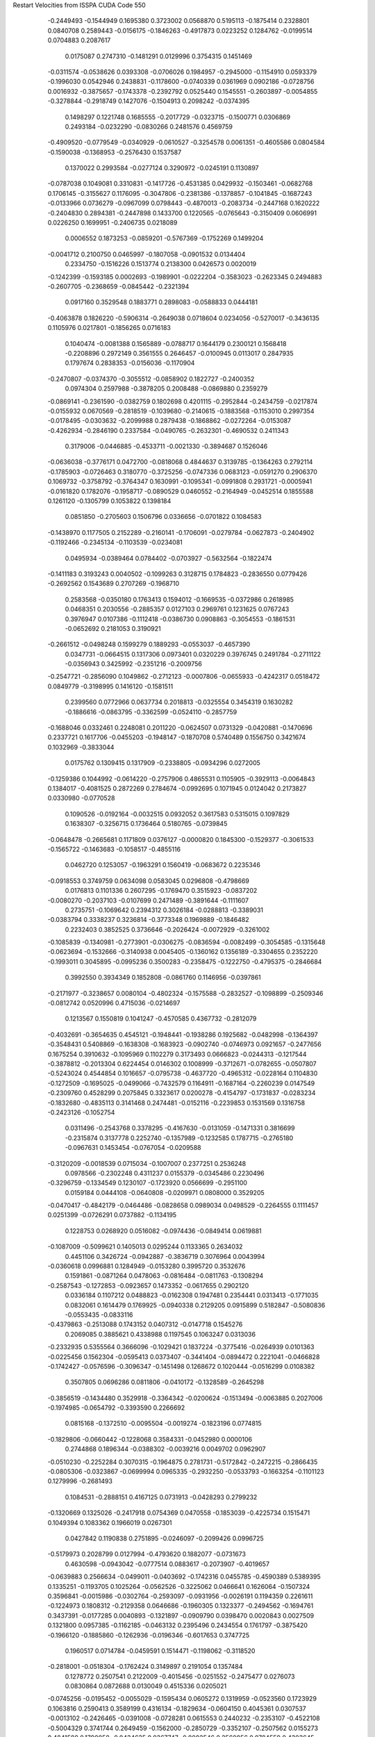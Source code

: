 Restart Velocities from ISSPA CUDA Code
550
  -0.2449493  -0.1544949   0.1695380   0.3723002   0.0568870   0.5195113
  -0.1875414   0.2328801   0.0840708   0.2589443  -0.0156175  -0.1846263
  -0.4917873   0.0223252   0.1284762  -0.0199514   0.0704883   0.2087617
   0.0175087   0.2747310  -0.1481291   0.0129996   0.3754315   0.1451469
  -0.0311574  -0.0538626   0.0393308  -0.0706026   0.1984957  -0.2945000
  -0.1154910   0.0593379  -0.1996030   0.0542946   0.2438831  -0.1178600
  -0.0740339   0.0361969   0.0902186  -0.0728756   0.0016932  -0.3875657
  -0.1743378  -0.2392792   0.0525440   0.1545551  -0.2603897  -0.0054855
  -0.3278844  -0.2918749   0.1427076  -0.1504913   0.2098242  -0.0374395
   0.1498297   0.1221748   0.1685555  -0.2017729  -0.0323715  -0.1500771
   0.0306869   0.2493184  -0.0232290  -0.0830266   0.2481576   0.4569759
  -0.4909520  -0.0779549  -0.0340929  -0.0610527  -0.3254578   0.0061351
  -0.4605586   0.0804584  -0.1590038  -0.1368953  -0.2576430   0.1537587
   0.1370022   0.2993584  -0.0277124   0.3290972  -0.0245191   0.1130897
  -0.0787038   0.1049081   0.3310831  -0.1417726  -0.4531385   0.0429932
  -0.1503461  -0.0682768   0.1706145  -0.3155627   0.1176095  -0.3047806
  -0.2381386  -0.1378857  -0.1041845  -0.1687243  -0.0133966   0.0736279
  -0.0967099   0.0798443  -0.4870013  -0.2083734  -0.2447168   0.1620222
  -0.2404830   0.2894381  -0.2447898   0.1433700   0.1220565  -0.0765643
  -0.3150409   0.0606991   0.0226250   0.1699951  -0.2406735   0.0218089
   0.0006552   0.1873253  -0.0859201  -0.5767369  -0.1752269   0.1499204
  -0.0041712   0.2100750   0.0465997  -0.1807058  -0.0901532   0.0134404
   0.2334750  -0.1516226   0.1513774   0.2138300   0.0426573   0.0020019
  -0.1242399  -0.1593185   0.0002693  -0.1989901  -0.0222204  -0.3583023
  -0.2623345   0.2494883  -0.2607705  -0.2368659  -0.0845442  -0.2321394
   0.0917160   0.3529548   0.1883771   0.2898083  -0.0588833   0.0444181
  -0.4063878   0.1826220  -0.5906314  -0.2649038   0.0718604   0.0234056
  -0.5270017  -0.3436135   0.1105976   0.0217801  -0.1856265   0.0716183
   0.1040474  -0.0081388   0.1565889  -0.0788717   0.1644179   0.2300121
   0.1568418  -0.2208896   0.2972149   0.3561555   0.2646457  -0.0100945
   0.0113017   0.2847935   0.1797674   0.2838353  -0.0156036  -0.1170904
  -0.2470807  -0.0374370  -0.3055512  -0.0858902   0.1822727  -0.2400352
   0.0974304   0.2597988  -0.3878205   0.2008488  -0.0869880   0.2359279
  -0.0869141  -0.2361590  -0.0382759   0.1802698   0.4201115  -0.2952844
  -0.2434759  -0.0217874  -0.0155932   0.0670569  -0.2818519  -0.1039680
  -0.2140615  -0.1883568  -0.1153010   0.2997354  -0.0178495  -0.0303632
  -0.2099988   0.2879438  -0.1868862  -0.0272264  -0.0153087  -0.4262934
  -0.2846190   0.2337584  -0.0490765  -0.2632301  -0.4690532   0.2411343
   0.3179006  -0.0446885  -0.4533711  -0.0021330  -0.3894687   0.1526046
  -0.0636038  -0.3776171   0.0472700  -0.0818068   0.4844637   0.3139785
  -0.1364263   0.2792114  -0.1785903  -0.0726463   0.3180770  -0.3725256
  -0.0747336   0.0683123  -0.0591270   0.2906370   0.1069732  -0.3758792
  -0.3764347   0.1630991  -0.1095341  -0.0991808   0.2931721  -0.0005941
  -0.0161820   0.1782076  -0.1958717  -0.0890529   0.0460552  -0.2164949
  -0.0452514   0.1855588   0.1261120  -0.1305799   0.1053822   0.1398184
   0.0851850  -0.2705603   0.1506796   0.0336656  -0.0701822   0.1084583
  -0.1438970   0.1177505   0.2152289  -0.2160141  -0.1706091  -0.0279784
  -0.0627873  -0.2404902  -0.1192466  -0.2345134  -0.1103539  -0.0234081
   0.0495934  -0.0389464   0.0784402  -0.0703927  -0.5632564  -0.1822474
  -0.1411183   0.3193243   0.0040502  -0.1099263   0.3128715   0.1784823
  -0.2836550   0.0779426  -0.2692562   0.1543689   0.2707269  -0.1968710
   0.2583568  -0.0350180   0.1763413   0.1594012  -0.1669535  -0.0372986
   0.2618985   0.0468351   0.2030556  -0.2885357   0.0127103   0.2969761
   0.1231625   0.0767243   0.3976947   0.0107386  -0.1112418  -0.0386730
   0.0908863  -0.3054553  -0.1861531  -0.0652692   0.2181053   0.3190921
  -0.2661512  -0.0498248   0.1599279   0.1889293  -0.0553037  -0.4657390
   0.0347731  -0.0664515   0.1317306   0.0973401   0.0320229   0.3976745
   0.2491784  -0.2711122  -0.0356943   0.3425992  -0.2351216  -0.2009756
  -0.2547721  -0.2856090   0.1049862  -0.2712123  -0.0007806  -0.0655933
  -0.4242317   0.0518472   0.0849779  -0.3198995   0.1416120  -0.1581511
   0.2399560   0.0772966   0.0637734   0.2018813  -0.0325554   0.3454319
   0.1630282  -0.1886616  -0.0863795  -0.3362599  -0.0524110  -0.2857759
  -0.1688046   0.0332461   0.2248081   0.2011220  -0.0624507   0.0731329
  -0.0420881  -0.1470696   0.2337721   0.1617706  -0.0455203  -0.1948147
  -0.1870708   0.5740489   0.1556750   0.3421674   0.1032969  -0.3833044
   0.0175762   0.1309415   0.1317909  -0.2338805  -0.0934296   0.0272005
  -0.1259386   0.1044992  -0.0614220  -0.2757906   0.4865531   0.1105905
  -0.3929113  -0.0064843   0.1384017  -0.4081525   0.2872269   0.2784674
  -0.0992695   0.1071945   0.0124042   0.2173827   0.0330980  -0.0770528
   0.1090526  -0.0192164  -0.0032515   0.0932052   0.3617583   0.5315015
   0.1097829   0.1638307  -0.3256715   0.1736464   0.5180765  -0.0739845
  -0.0648478  -0.2665681   0.1171809   0.0376127  -0.0000820   0.1845300
  -0.1529377  -0.3061533  -0.1565722  -0.1463683  -0.1058517  -0.4855116
   0.0462720   0.1253057  -0.1963291   0.1560419  -0.0683672   0.2235346
  -0.0918553   0.3749759   0.0634098   0.0583045   0.0296808  -0.4798669
   0.0176813   0.1101336   0.2607295  -0.1769470   0.3515923  -0.0837202
  -0.0080270  -0.2037103  -0.0107699   0.2471489  -0.3891644  -0.1111607
   0.2735751  -0.1069642   0.2394312   0.3026184  -0.0288813  -0.3389031
  -0.0383794   0.3338237   0.3236814  -0.3773348   0.1969889  -0.1846482
   0.2232403   0.3852525   0.3736646  -0.2026424  -0.0072929  -0.3261002
  -0.1085839  -0.1340981  -0.2773901  -0.0306275  -0.0836594  -0.0082499
  -0.3054585  -0.1315648  -0.0623694  -0.1532666  -0.3140938   0.0045405
  -0.1360162   0.1356189  -0.3304655   0.2352220  -0.1993011   0.3045895
  -0.0995236   0.3500283  -0.2358475  -0.1222750  -0.4795375  -0.2846684
   0.3992550   0.3934349   0.1852808  -0.0861760   0.1146956  -0.0397861
  -0.2171977  -0.3238657   0.0080104  -0.4802324  -0.1575588  -0.2832527
  -0.1098899  -0.2509346  -0.0812742   0.0520996   0.4715036  -0.0214697
   0.1213567   0.1550819   0.1041247  -0.4570585   0.4367732  -0.2812079
  -0.4032691  -0.3654635   0.4545121  -0.1948441  -0.1938286   0.1925682
  -0.0482998  -0.1364397  -0.3548431   0.5408869  -0.1638308  -0.1683923
  -0.0902740  -0.0746973   0.0921657  -0.2477656   0.1675254   0.3910632
  -0.1095969   0.1102279   0.3173493   0.0666823  -0.0244313  -0.1217544
  -0.3878812  -0.2013304   0.6224454   0.0146302   0.1008999  -0.3712671
  -0.0782655  -0.0507807  -0.5243024   0.4544854   0.1016657  -0.0795738
  -0.4637720  -0.4965312  -0.0228164   0.1104830  -0.1272509  -0.1695025
  -0.0499066  -0.7432579   0.1164911  -0.1687164  -0.2260239   0.0147549
  -0.2309760   0.4528299   0.2075845   0.3323617   0.0200278  -0.4154797
  -0.1731837  -0.0283234  -0.1832680  -0.4835113   0.3141468   0.2474481
  -0.0152116  -0.2239853   0.1531569   0.1316758  -0.2423126  -0.1052754
   0.0311496  -0.2543768   0.3378295  -0.4167630  -0.0131059  -0.1471331
   0.3816699  -0.2315874   0.3137778   0.2252740  -0.1357989  -0.1232585
   0.1787715  -0.2765180  -0.0967631   0.1453454  -0.0767054  -0.0209588
  -0.3120209  -0.0018539   0.0715034  -0.1007007   0.2377251   0.2536248
   0.0978566  -0.2302248   0.4311237   0.0155379  -0.0345486   0.2230496
  -0.3296759  -0.1334549   0.1230107  -0.1723920   0.0566699  -0.2951100
   0.0159184   0.0444108  -0.0640808  -0.0209971   0.0808000   0.3529205
  -0.0470417  -0.4842179  -0.0464486  -0.0828658   0.0989034   0.0498529
  -0.2264555   0.1111457   0.0251399  -0.0726291   0.0737882  -0.1134195
   0.1228753   0.0268920   0.0516082  -0.0974436  -0.0849414   0.0619881
  -0.1087009  -0.5099621   0.1405013   0.0295244   0.1133365   0.2634032
   0.4451106   0.3426724  -0.0942887  -0.3836719   0.3076964   0.0043994
  -0.0360618   0.0996881   0.1284949  -0.0153280   0.3995720   0.3532676
   0.1591861  -0.0871264   0.0478063  -0.0816484  -0.0811763  -0.1308294
  -0.2587543  -0.1272853  -0.0923657   0.1473352  -0.0617655   0.2902120
   0.0336184   0.1107212   0.0488823  -0.0162308   0.1947481   0.2354441
   0.0313413  -0.1771035   0.0832061   0.1614479   0.1769925  -0.0940338
   0.2129205   0.0915899   0.5182847  -0.5080836  -0.0553435  -0.0833116
  -0.4379863  -0.2513088   0.1743152   0.0407312  -0.0147718   0.1545276
   0.2069085   0.3885621   0.4338988   0.1197545   0.1063247   0.0313036
  -0.2332935   0.5355564   0.3666096  -0.1029421   0.1837224  -0.3775416
  -0.0264939   0.0101363  -0.0225456   0.1562304  -0.0595413   0.0373407
  -0.3441404  -0.0894472   0.2221041  -0.0466828  -0.1742427  -0.0576596
  -0.3096347  -0.1451498   0.1268672   0.1020444  -0.0516299   0.0108382
   0.3507805   0.0696286   0.0811806  -0.0410172  -0.1328589  -0.2645298
  -0.3856519  -0.1434480   0.3529918  -0.3364342  -0.0200624  -0.1513494
  -0.0063885   0.2027006  -0.1974985  -0.0654792  -0.3393590   0.2266692
   0.0815168  -0.1372510  -0.0095504  -0.0019274  -0.1823196   0.0774815
  -0.1829806  -0.0660442  -0.1228068   0.3584331  -0.0452980   0.0000106
   0.2744868   0.1896344  -0.0388302  -0.0039216   0.0049702   0.0962907
  -0.0510230  -0.2252284   0.3070315  -0.1964875   0.2781731  -0.5172842
  -0.2472215  -0.2866435  -0.0805306  -0.0323867  -0.0699994   0.0965335
  -0.2932250  -0.0533793  -0.1663254  -0.1101123   0.1279996  -0.2681493
   0.1084531  -0.2888151   0.4167125   0.0731913  -0.0428293   0.2799232
  -0.1320669   0.1325026  -0.2417918   0.0754369   0.0470558  -0.1853039
  -0.4225734   0.1515471   0.1049394   0.1083362   0.1966019   0.0267301
   0.0427842   0.1190838   0.2751895  -0.0246097  -0.2099426   0.0996725
  -0.5179973   0.2028799   0.0127994  -0.4793620   0.1882077  -0.0731673
   0.4630598  -0.0943042  -0.0777514   0.0883617  -0.2073907  -0.4019657
  -0.0639883   0.2566634  -0.0499011  -0.0403692  -0.1742316   0.0455785
  -0.4590389   0.5389395   0.1335251  -0.1193705   0.1025264  -0.0562526
  -0.3225062   0.0466641   0.1626064  -0.1507324   0.3596841  -0.0015986
  -0.0302764  -0.2593097  -0.0931956  -0.0026191   0.1194359   0.2261611
  -0.1224973   0.1808312  -0.2129358   0.0646686  -0.1960305   0.1323377
  -0.2494562  -0.1694761   0.3437391  -0.0177285   0.0040893  -0.1321897
  -0.0909790   0.0398470   0.0020843   0.0027509   0.1321800   0.0957385
  -0.1162185  -0.0463132   0.2395496   0.2434554   0.1761797  -0.3875420
  -0.1966120  -0.1885860  -0.1262936  -0.0196346  -0.6017653   0.3747725
   0.1960517   0.0714784  -0.0459591   0.1514471  -0.1198062  -0.3118520
  -0.2818001  -0.0518304  -0.1762424   0.3149897   0.2191054   0.1357484
   0.1278772   0.2507541   0.2122009  -0.4015456  -0.0251552  -0.2475477
   0.0276073   0.0830864   0.0872688   0.0130049   0.4515336   0.0205021
  -0.0745256  -0.0195452  -0.0055029  -0.1595434   0.0605272   0.1319959
  -0.0523560   0.1723929   0.1063816   0.2590413   0.3589199   0.4316134
  -0.1829634  -0.0604150   0.4045361   0.0307537  -0.0013102  -0.2426465
  -0.0391008  -0.0728281   0.0615553   0.2440232  -0.2353107  -0.4522108
  -0.5004329   0.3741744   0.2649459  -0.1562000  -0.2850729  -0.3352107
  -0.2507562   0.0155273   0.4841588   0.1790058  -0.0434635   0.0367747
  -0.0002546   0.2560056   0.0784559   0.4303645   0.2499533   0.1285598
  -0.2196584  -0.0168863   0.0239399   0.3530251  -0.3572903  -0.0496001
  -0.2279934  -0.3192663   0.0015937  -0.1281123  -0.2429084  -0.0753901
  -0.1200021   0.2812932   0.2770992  -0.2622853  -0.1454772  -0.0031539
  -0.1803637   0.3870083  -0.0763641  -0.1083479  -0.2266101  -0.0771392
  -0.3579400   0.0879643   0.1988485  -0.1608585   0.0032759   0.4947083
   0.0179354   0.0656239  -0.0790318  -0.0680527   0.5874833  -0.1440099
   0.2298334  -0.1637438  -0.1730533  -0.1838791   0.1715291   0.2739168
  -0.0711996   0.0402847  -0.4703155   0.5001870  -0.3028634  -0.1417787
   0.3492843  -0.1514684   0.1503421   0.2289746   0.1472539  -0.1772486
  -0.0671657  -0.1058027  -0.2130883  -0.3198659   0.0362113  -0.1650394
   0.1817307  -0.1697644  -0.1205197   0.3875225   0.0130604  -0.2609448
   0.0110151  -0.3650899  -0.3634981   0.0121750  -0.1520134   0.2820982
   0.2616095   0.2746430   0.1003851  -0.0294804  -0.4629535   0.0579687
   0.3065505  -0.4019055   0.4288949   0.0783054   0.0275454   0.2507585
   0.0234310  -0.0970309  -0.3777821  -0.1975795  -0.0851461   0.0330992
  -0.0950988  -0.2789000   0.1649402   0.0547746  -0.3346559  -0.0642636
  -0.4159476  -0.3272236  -0.0401942   0.0338225  -0.0035296   0.4184044
   0.0550661   0.1387126   0.0490608   0.1302926   0.0295636   0.1910435
   0.0464347   0.1658845  -0.3967427   0.3835227   0.2830298   0.1079228
   0.1090197   0.1720153  -0.1208407  -0.1807162   0.4428810   0.1295986
   0.0105100   0.2110958   0.1799257   0.2956363   0.0315058   0.2316908
   0.6187304  -0.0975933  -0.0224916  -0.3274330   0.2407554   0.0102292
   0.0851097  -0.3492731  -0.0684760   0.0659330   0.0979210   0.3268220
   0.0066426   0.1904474   0.0121162  -0.1557953   0.2382862  -0.1692602
   0.2549452   0.4532389   0.1008416   0.0203074   0.1257852   0.4924131
   0.0314291   0.2974648  -0.2705823  -0.0120825   0.3001931  -0.2037113
  -0.5200561  -0.4896405   0.0334514  -0.1590261  -0.4420753   0.1694626
  -0.0480154  -0.0278739  -0.0884306   0.2482324  -0.2186756   0.0120225
   0.3467875   0.2755372  -0.0798009   0.1581805  -0.0895394   0.0299926
   0.1896988   0.2706745  -0.2352169   0.1327821  -0.0138543   0.1698028
  -0.2145165   0.0642725  -0.2517280   0.2498009  -0.3705818   0.0333024
  -0.1401704   0.1715265   0.1095450   0.2228395  -0.2221981   0.0093509
  -0.1240906   0.1703931   0.0375753  -0.3251498   0.2684198  -0.1257175
  -0.0009271   0.1733470  -0.1425825   0.0442126   0.1671201   0.0298383
  -0.1666553   0.2699872  -0.1857579  -0.0786051  -0.0752190  -0.0499381
  -0.2682591  -0.5311069   0.0390420  -0.2331839  -0.0297786  -0.2879522
  -0.1618304  -0.0189580   0.3221511  -0.2242541  -0.1328047  -0.0538285
   0.1898122  -0.0874544   0.1351095   0.2303478   0.0250295   0.0126704
   0.1258600  -0.4504965   0.1151383  -0.2232733  -0.3663728   0.1233158
   0.0777495   0.0011246  -0.0980387   0.0658031   0.0640775   0.2802353
  -0.3092721  -0.0554240  -0.2450631  -0.2406442   0.0901205   0.0130987
   0.3293781  -0.1798496  -0.1566395   0.1765897  -0.2267862   0.1821376
   0.0035708  -0.0356884   0.0047100  -0.4231613   0.0476124   0.1693379
   0.1478301   0.2614983  -0.2493547  -0.0683265   0.0054300   0.1894538
  -0.2598696  -0.2867496  -0.0706829  -0.2416316  -0.1503363   0.1172947
  -0.1526095  -0.4155808  -0.2986255  -0.0332064  -0.3517339  -0.0171220
  -0.0490738  -0.2518095   0.1475084  -0.1014624  -0.0253835   0.1462817
  -0.1896598   0.3785446  -0.2001564  -0.3695861  -0.4310475   0.0079409
   0.2118274  -0.0928302   0.2024263  -0.0580075  -0.0516735  -0.1265841
   0.5814930   0.0945387   0.0794363   0.1119250  -0.3394301   0.1022048
  -0.1273376  -0.2737877  -0.0074182  -0.1360355   0.1571250  -0.0719303
  -0.5131909  -0.0098164  -0.0063639  -0.0274367  -0.0968931   0.0919049
  -0.0833698   0.0005409  -0.0052622   0.0934224  -0.2375193  -0.2947836
  -0.4525239   0.0267289  -0.0605508   0.3842714   0.2907775   0.0925177
  -0.1592156  -0.1511919  -0.0136988  -0.0036082  -0.1171135   0.0177243
  -0.1034754   0.0516165  -0.1512229  -0.2607043   0.1739377  -0.2516450
   0.1439268  -0.4249055   0.3570439  -0.1276865  -0.2041924  -0.1585036
  -0.0131211  -0.2087941   0.1421915  -0.1337469   0.0550045   0.2692282
  -0.1543577   0.0666241   0.0729169   0.0904090   0.1976816  -0.1014954
   0.5316207   0.1303672  -0.0690421   0.0072631   0.5711700  -0.1133251
  -0.0757787   0.1573698  -0.0910092  -0.0479616   0.1465442  -0.0528090
  -0.0708029   0.4024254   0.1571794   0.1948425   0.2990088  -0.2412269
  -0.2262639  -0.3026438   0.3986814  -0.1661772   0.1601142  -0.0733880
   0.3733087   0.4547466   0.4209458   0.2980556  -0.2838922   0.2368255
  -0.0978114  -0.0841779   0.2999994   0.0385774   0.1459720   0.0090577
  -0.0240072   0.0402946   0.1482767  -0.1946955  -0.3419248   0.1192874
  -0.0764382   0.0033506  -0.2157583  -0.1142275   0.2139545  -0.0418213
   0.3666603   0.2108102  -0.0045443  -0.1498378   0.0229448  -0.3196585
   0.4059517   0.0806709  -0.0430635   0.0799753  -0.1546751  -0.2654546
  -0.0714374  -0.0321122  -0.0997902  -0.0928204  -0.3166600   0.1029609
  -0.3564377   0.2157236  -0.1189433   0.0367141  -0.0798829  -0.1211452
  -0.0658966  -0.2214235   0.2190573   0.0714409   0.2844366  -0.1242797
  -0.1422110   0.2704978   0.0288284  -0.1264938   0.0102059   0.2913224
  -0.1537232   0.0308507   0.2069400  -0.2448090   0.1376305  -0.0746937
   0.0760149   0.2112122   0.3166582  -0.2687828   0.0019419   0.2741911
   0.1855992   0.1041399   0.1851805  -0.1678899   0.0926275   0.0224914
  -0.0656132   0.0998323  -0.0370972  -0.0309804   0.0261211  -0.3496370
   0.1378146   0.1766103  -0.0236641   0.0287859   0.2573895  -0.3493250
   0.0169024  -0.0343985  -0.0305351  -0.4565570   0.1758776  -0.0816336
   0.1701527   0.0654501  -0.1656335  -0.1594175  -0.3489389   0.1078439
   0.5582007  -0.2602707  -0.2503119   0.1969316   0.1233488  -0.0269237
  -0.0638764   0.1265652  -0.1373150  -0.3332490  -0.2781825  -0.2685880
   0.1715029   0.0231579   0.1235037   0.3254959  -0.5697416   0.0342311
  -0.1220977   0.2162032   0.3189187  -0.1249180   0.2273239  -0.3521937
   0.2177200   0.5274867  -0.0232978  -0.0753163   0.1043203   0.3328162
   0.2726339   0.4507255   0.0600174   0.2911739   0.0806059   0.3511882
   0.0706220   0.1554285  -0.4258113  -0.0849116   0.0918035  -0.0079654
   0.0293456  -0.0025345  -0.0823496   0.3818585   0.1512789   0.1333897
  -0.3148903  -0.2385710  -0.1780216  -0.0422679   0.0277128   0.0258541
  -0.1399897   0.0865318   0.3156136  -0.1153576  -0.1071188  -0.0222187
  -0.0548212  -0.0397083  -0.2774219   0.2318935  -0.1946051   0.0037411
   0.1683730  -0.4815870  -0.1893701   0.1893103  -0.3315123  -0.0971510
  -0.0601814   0.0022620  -0.0648596  -0.3398157  -0.1569030  -0.1035037
   0.4494334   0.1972731  -0.0474709   0.2969964   0.3314676  -0.2482358
   0.1257837   0.2725481   0.4679224   0.1029582  -0.2059219   0.0866170
   0.3274586  -0.1495207   0.1446294  -0.0870992   0.1622817   0.2781529
   0.3553288  -0.0404177  -0.0537655  -0.2879985  -0.3865339   0.5764602
  -0.2608173  -0.0242447   0.0293663   0.3109691   0.0445770  -0.2336691
   0.2424822   0.0698099  -0.2050932   0.0606063  -0.1656596   0.0710981
   0.3397855   0.1873245   0.1646140  -0.1161566   0.1964120  -0.0496334
  -0.2412248  -0.3762446  -0.0254534   0.1078404   0.0627194   0.0430706
   0.2351037   0.1493692  -0.0997015   0.0259152   0.0450436  -0.1256744
  -0.3489317   0.2482426   0.3933611  -0.0927442   0.1633696  -0.1000198
  -0.0896857   0.0397321   0.0782530   0.2863139   0.2082522   0.1635521
   0.1846178  -0.4539964   0.0828352  -0.3035014   0.2546482   0.0717860
   0.1039338   0.3424437  -0.2799216  -0.0004850  -0.1468337  -0.4717148
  -0.0952551   0.1782465   0.1272953   0.2016622  -0.0514029   0.1153117
   0.1564221  -0.3176937   0.1159098   0.1352855   0.4073294   0.0863254
  -0.2910053   0.1637563   0.3531901   0.0851100   0.2111281   0.3439331
  -0.3228029   0.3077950  -0.2204901  -0.0795695   0.0060789  -0.0910159
   0.0496024   0.1849641   0.0468224   0.0364320  -0.2707552   0.2452388
  -0.1959606  -0.1238442  -0.4113784   0.0154905  -0.6244481   0.0302689
  -0.3814773  -0.1067865  -0.0609016  -0.0444122  -0.1665013  -0.0997646
  -0.0521731   0.1649780   0.2324343   0.0965642  -0.0229611  -0.3225172
   0.1517655   0.0739672  -0.0534835  -0.1366819  -0.0632641  -0.3258660
   0.1241898   0.0016328   0.0828483  -0.1537327  -0.2205395  -0.2430140
   0.2621260   0.2914031  -0.2179206   0.1697999   0.0246289   0.1628695
 200.0000000 200.0000000 200.0000000  90.0000000  90.0000000  90.0000000
